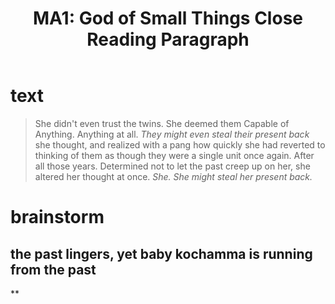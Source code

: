 #+TITLE: MA1: God of Small Things Close Reading Paragraph

* text
  #+begin_quote
  She didn't even trust the twins. She deemed them Capable of Anything. Anything at all. /They might even steal their present back/ she thought, and realized with a pang how quickly she had reverted to thinking of them as though they were a single unit once again. After all those years. Determined not to let the past creep up on her, she altered her thought at once. /She. She might steal her present back./
#+end_quote

* brainstorm

** the past lingers, yet baby kochamma is running from the past

**
